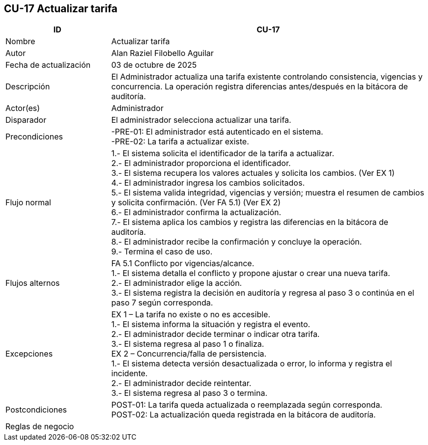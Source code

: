 == CU-17 Actualizar tarifa
[cols="25,~",options="header"]
|===
| ID | CU-17
| Nombre | Actualizar tarifa
| Autor | Alan Raziel Filobello Aguilar
| Fecha de actualización | 03 de octubre de 2025
| Descripción | El Administrador actualiza una tarifa existente controlando consistencia, vigencias y concurrencia. La operación registra diferencias antes/después en la bitácora de auditoría.
| Actor(es) | Administrador
| Disparador | El administrador selecciona actualizar una tarifa.
| Precondiciones | -PRE-01: El administrador está autenticado en el sistema. +
-PRE-02: La tarifa a actualizar existe.
| Flujo normal |
1.- El sistema solicita el identificador de la tarifa a actualizar. +
2.- El administrador proporciona el identificador. +
3.- El sistema recupera los valores actuales y solicita los cambios. (Ver EX 1) +
4.- El administrador ingresa los cambios solicitados. +
5.- El sistema valida integridad, vigencias y versión; muestra el resumen de cambios y solicita confirmación. (Ver FA 5.1) (Ver EX 2) +
6.- El administrador confirma la actualización. +
7.- El sistema aplica los cambios y registra las diferencias en la bitácora de auditoría. +
8.- El administrador recibe la confirmación y concluye la operación. +
9.- Termina el caso de uso.
| Flujos alternos |
FA 5.1 Conflicto por vigencias/alcance. +
1.- El sistema detalla el conflicto y propone ajustar o crear una nueva tarifa. +
2.- El administrador elige la acción. +
3.- El sistema registra la decisión en auditoría y regresa al paso 3 o continúa en el paso 7 según corresponda.
| Excepciones |
EX 1 – La tarifa no existe o no es accesible. +
1.- El sistema informa la situación y registra el evento. +
2.- El administrador decide terminar o indicar otra tarifa. +
3.- El sistema regresa al paso 1 o finaliza. +
EX 2 – Concurrencia/falla de persistencia. +
1.- El sistema detecta versión desactualizada o error, lo informa y registra el incidente. +
2.- El administrador decide reintentar. +
3.- El sistema regresa al paso 3 o termina.
| Postcondiciones | POST-01: La tarifa queda actualizada o reemplazada según corresponda. +
POST-02: La actualización queda registrada en la bitácora de auditoría.
| Reglas de negocio |
|===
